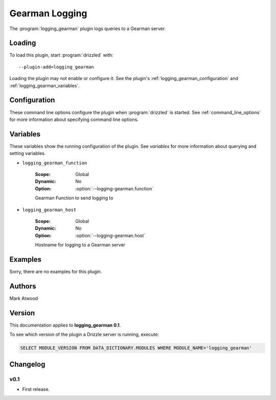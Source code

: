 Gearman Logging
===============

The :program:`logging_gearman` plugin logs queries to a Gearman server.

.. _logging_gearman_loading:

Loading
-------

To load this plugin, start :program:`drizzled` with::

   --plugin-add=logging_gearman

Loading the plugin may not enable or configure it.  See the plugin's
:ref:`logging_gearman_configuration` and :ref:`logging_gearman_variables`.

.. seealso:: :ref:`drizzled_plugin_options` for more information about adding and removing plugins.

.. _logging_gearman_configuration:

Configuration
-------------

These command line options configure the plugin when :program:`drizzled`
is started.  See :ref:`command_line_options` for more information about specifying
command line options.

.. program:: drizzled

.. option:: --logging-gearman.function ARG

   :Default: drizzlelog
   :Variable: :ref:`logging_gearman_function <logging_gearman_function>`

   Gearman function to send logging to.

.. option:: --logging-gearman.host ARG

   :Default: localhost
   :Variable: :ref:`logging_gearman_host <logging_gearman_host>`

   Hostname for logging to a Gearman server.

.. _logging_gearman_variables:

Variables
---------

These variables show the running configuration of the plugin.
See `variables` for more information about querying and setting variables.

.. _logging_gearman_function:

* ``logging_gearman_function``

   :Scope: Global
   :Dynamic: No
   :Option: :option:`--logging-gearman.function`

   Gearman Function to send logging to

.. _logging_gearman_host:

* ``logging_gearman_host``

   :Scope: Global
   :Dynamic: No
   :Option: :option:`--logging-gearman.host`

   Hostname for logging to a Gearman server

.. _logging_gearman_examples:

Examples
--------

Sorry, there are no examples for this plugin.

.. _logging_gearman_authors:

Authors
-------

Mark Atwood

.. _logging_gearman_version:

Version
-------

This documentation applies to **logging_gearman 0.1**.

To see which version of the plugin a Drizzle server is running, execute:

.. code-block:: mysql

   SELECT MODULE_VERSION FROM DATA_DICTIONARY.MODULES WHERE MODULE_NAME='logging_gearman'

Changelog
---------

v0.1
^^^^
* First release.
